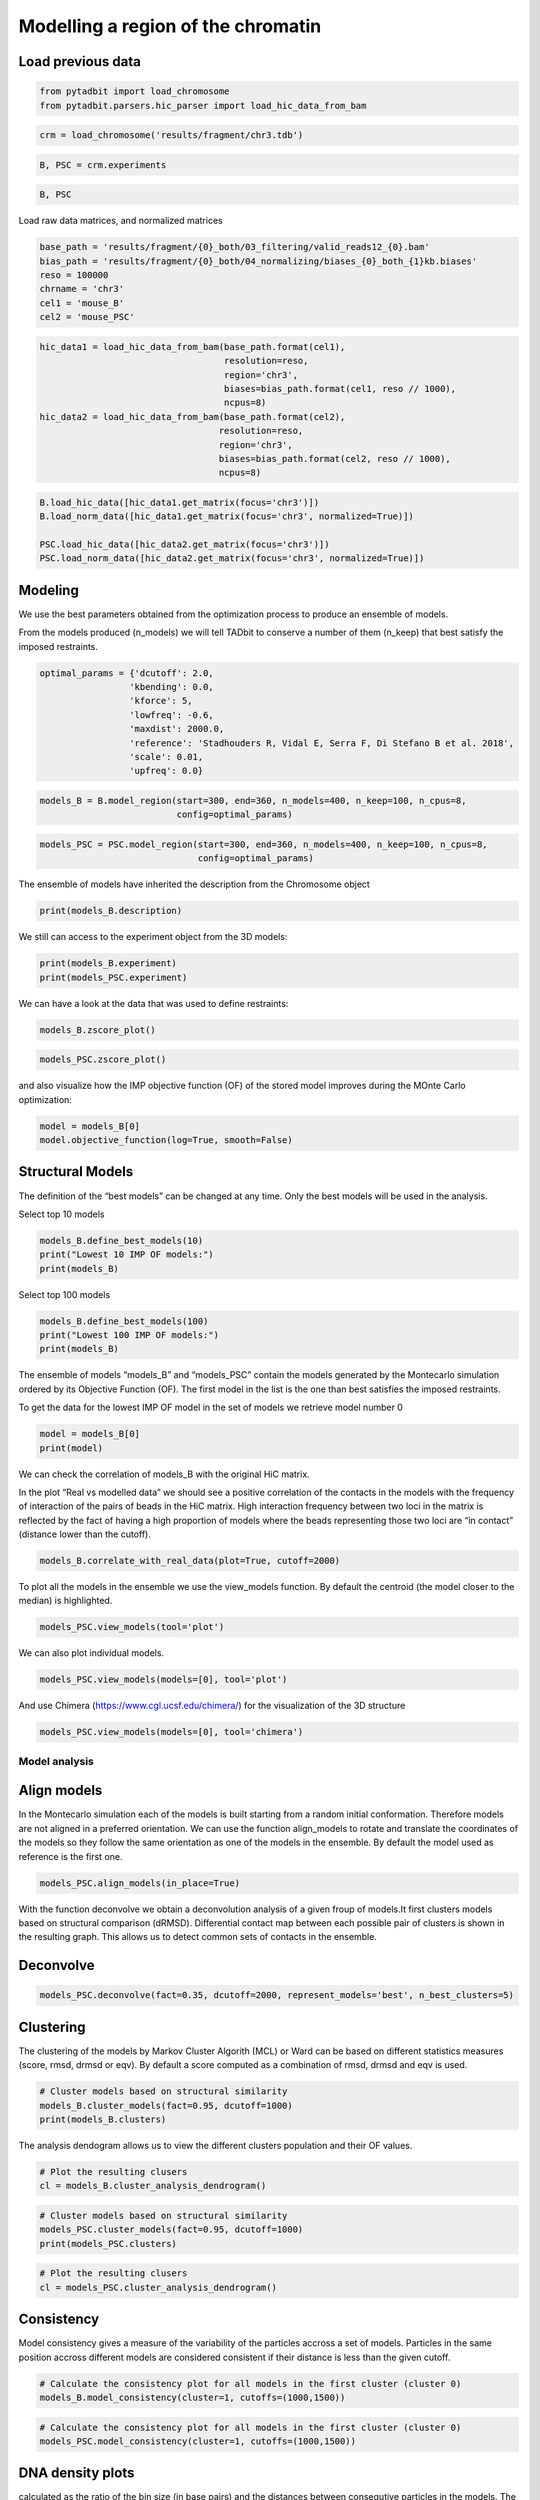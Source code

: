 Modelling a region of the chromatin
===================================

Load previous data
~~~~~~~~~~~~~~~~~~

.. code:: ipython3

    from pytadbit import load_chromosome
    from pytadbit.parsers.hic_parser import load_hic_data_from_bam

.. code:: ipython3

    crm = load_chromosome('results/fragment/chr3.tdb')

.. code:: ipython3

    B, PSC = crm.experiments

.. code:: ipython3

    B, PSC




.. ansi-block::

    (Experiment mouse_B (resolution: 100 kb, TADs: 96, Hi-C rows: 1601, normalized: None),
     Experiment mouse_PSC (resolution: 100 kb, TADs: 118, Hi-C rows: 1601, normalized: None))



Load raw data matrices, and normalized matrices

.. code:: ipython3

    base_path = 'results/fragment/{0}_both/03_filtering/valid_reads12_{0}.bam'
    bias_path = 'results/fragment/{0}_both/04_normalizing/biases_{0}_both_{1}kb.biases'
    reso = 100000
    chrname = 'chr3'
    cel1 = 'mouse_B'
    cel2 = 'mouse_PSC'

.. code:: ipython3

    hic_data1 = load_hic_data_from_bam(base_path.format(cel1),
                                       resolution=reso,
                                       region='chr3',
                                       biases=bias_path.format(cel1, reso // 1000),
                                       ncpus=8)
    hic_data2 = load_hic_data_from_bam(base_path.format(cel2),
                                      resolution=reso,
                                      region='chr3',
                                      biases=bias_path.format(cel2, reso // 1000),
                                      ncpus=8)


.. ansi-block::

    
      (Matrix size 1601x1601)                                                      [2020-02-06 16:50:49]
    
      - Parsing BAM (101 chunks)                                                   [2020-02-06 16:50:49]
         .......... .......... .......... .......... ..........     50/101
         .......... .......... .......... .......... ..........    100/101
         .                                                         101/101
    
      - Getting matrices                                                           [2020-02-06 16:50:52]
         .......... .......... .......... .......... ..........     50/101
         .......... .......... .......... .......... ..........    100/101
         .                                                         101/101
    
    
      (Matrix size 1601x1601)                                                      [2020-02-06 16:50:56]
    
      - Parsing BAM (101 chunks)                                                   [2020-02-06 16:50:56]
         .......... .......... .......... .......... ..........     50/101
         .......... .......... .......... .......... ..........    100/101
         .                                                         101/101
    
      - Getting matrices                                                           [2020-02-06 16:51:00]
         .......... .......... .......... .......... ..........     50/101
         .......... .......... .......... .......... ..........    100/101
         .                                                         101/101
    


.. code:: ipython3

    B.load_hic_data([hic_data1.get_matrix(focus='chr3')])
    B.load_norm_data([hic_data1.get_matrix(focus='chr3', normalized=True)])
    
    PSC.load_hic_data([hic_data2.get_matrix(focus='chr3')])
    PSC.load_norm_data([hic_data2.get_matrix(focus='chr3', normalized=True)])

Modeling
~~~~~~~~

We use the best parameters obtained from the optimization process to
produce an ensemble of models.

From the models produced (n_models) we will tell TADbit to conserve a
number of them (n_keep) that best satisfy the imposed restraints.

.. code:: ipython3

    optimal_params = {'dcutoff': 2.0,
                     'kbending': 0.0,
                     'kforce': 5,
                     'lowfreq': -0.6,
                     'maxdist': 2000.0,
                     'reference': 'Stadhouders R, Vidal E, Serra F, Di Stefano B et al. 2018',
                     'scale': 0.01,
                     'upfreq': 0.0}

.. code:: ipython3

    models_B = B.model_region(start=300, end=360, n_models=400, n_keep=100, n_cpus=8,
                              config=optimal_params)

.. code:: ipython3

    models_PSC = PSC.model_region(start=300, end=360, n_models=400, n_keep=100, n_cpus=8,
                                  config=optimal_params)

The ensemble of models have inherited the description from the
Chromosome object

.. code:: ipython3

    print(models_B.description)


.. ansi-block::

    {'identifier': None, 'chromosome': 'chr3', 'start': 29900000, 'end': 36000000, 'species': None, 'restriction enzyme': None, 'cell type': None, 'experiment type': 'Hi-C', 'resolution': 100000, 'assembly': None}


We still can access to the experiment object from the 3D models:

.. code:: ipython3

    print(models_B.experiment)
    print(models_PSC.experiment)


.. ansi-block::

    Experiment mouse_B:
       resolution        : 100 kb
       TADs              : 96
       Hi-C rows         : 1601
       normalized        : visibility
       identifier        : UNKNOWN
       cell type         : UNKNOWN
       restriction enzyme: UNKNOWN
    
    Experiment mouse_PSC:
       resolution        : 100 kb
       TADs              : 118
       Hi-C rows         : 1601
       normalized        : visibility
       identifier        : UNKNOWN
       cell type         : UNKNOWN
       restriction enzyme: UNKNOWN
    


We can have a look at the data that was used to define restraints:

.. code:: ipython3

    models_B.zscore_plot()



.. image:: ../nbpictures//tutorial_11-3D_Models_production_and_analysis_20_0.png


.. code:: ipython3

    models_PSC.zscore_plot()



.. image:: ../nbpictures//tutorial_11-3D_Models_production_and_analysis_21_0.png


and also visualize how the IMP objective function (OF) of the stored
model improves during the MOnte Carlo optimization:

.. code:: ipython3

    model = models_B[0]
    model.objective_function(log=True, smooth=False)



.. image:: ../nbpictures//tutorial_11-3D_Models_production_and_analysis_23_0.png


Structural Models
~~~~~~~~~~~~~~~~~

The definition of the “best models” can be changed at any time. Only the
best models will be used in the analysis.

Select top 10 models

.. code:: ipython3

    models_B.define_best_models(10)
    print("Lowest 10 IMP OF models:")
    print(models_B)


.. ansi-block::

    Lowest 10 IMP OF models:
    StructuralModels with 10 models of 61 particles
       (objective function range: 59 - 61)
       (corresponding to the best models out of 100 models).
      IMP modeling used this parameters:
       - reference   : Stadhouders R, Vidal E, Serra F, Di Stefano B et al. 2018
       - kforce      : 5
       - scale       : 0.01
       - kbending    : 0.0
       - maxdist     : 2.0
       - lowfreq     : -0.6
       - upfreq      : 0.0
       - dcutoff     : 2.0
       - resolution  : 100000
       - container   : {'shape': None, 'radius': None, 'height': None, 'cforce': None}
       - lowrdist    : 1.0
      Models where clustered into 0 clusters


Select top 100 models

.. code:: ipython3

    models_B.define_best_models(100)
    print("Lowest 100 IMP OF models:")
    print(models_B)


.. ansi-block::

    Lowest 100 IMP OF models:
    StructuralModels with 100 models of 61 particles
       (objective function range: 59 - 62)
       (corresponding to the best models out of 100 models).
      IMP modeling used this parameters:
       - reference   : Stadhouders R, Vidal E, Serra F, Di Stefano B et al. 2018
       - kforce      : 5
       - scale       : 0.01
       - kbending    : 0.0
       - maxdist     : 2.0
       - lowfreq     : -0.6
       - upfreq      : 0.0
       - dcutoff     : 2.0
       - resolution  : 100000
       - container   : {'shape': None, 'radius': None, 'height': None, 'cforce': None}
       - lowrdist    : 1.0
      Models where clustered into 0 clusters


The ensemble of models “models_B” and “models_PSC” contain the models
generated by the Montecarlo simulation ordered by its Objective Function
(OF). The first model in the list is the one than best satisfies the
imposed restraints.

To get the data for the lowest IMP OF model in the set of models we
retrieve model number 0

.. code:: ipython3

    model = models_B[0]
    print(model)


.. ansi-block::

    IMP model ranked 1 (61 particles) with: 
     - Final objective function value: 59.917060532471695
     - random initial value: 347
     - first coordinates:
            X      Y      Z
         6106  -2093  -8118
         5934  -2067  -7209
         6763  -2547  -7196
    


We can check the correlation of models_B with the original HiC matrix.

In the plot “Real vs modelled data” we should see a positive correlation
of the contacts in the models with the frequency of interaction of the
pairs of beads in the HiC matrix. High interaction frequency between two
loci in the matrix is reflected by the fact of having a high proportion
of models where the beads representing those two loci are “in contact”
(distance lower than the cutoff).

.. code:: ipython3

    models_B.correlate_with_real_data(plot=True, cutoff=2000)



.. image:: ../nbpictures//tutorial_11-3D_Models_production_and_analysis_33_0.png




.. ansi-block::

    SpearmanrResult(correlation=0.9130233605402466, pvalue=0.0)



To plot all the models in the ensemble we use the view_models function.
By default the centroid (the model closer to the median) is highlighted.

.. code:: ipython3

    models_PSC.view_models(tool='plot')



.. image:: ../nbpictures//tutorial_11-3D_Models_production_and_analysis_35_0.png


We can also plot individual models.

.. code:: ipython3

    models_PSC.view_models(models=[0], tool='plot')



.. image:: ../nbpictures//tutorial_11-3D_Models_production_and_analysis_37_0.png


And use Chimera (https://www.cgl.ucsf.edu/chimera/) for the
visualization of the 3D structure

.. code:: ipython3

    models_PSC.view_models(models=[0], tool='chimera')

Model analysis
--------------

Align models
~~~~~~~~~~~~

In the Montecarlo simulation each of the models is built starting from a
random initial conformation. Therefore models are not aligned in a
preferred orientation. We can use the function align_models to rotate
and translate the coordinates of the models so they follow the same
orientation as one of the models in the ensemble. By default the model
used as reference is the first one.

.. code:: ipython3

    models_PSC.align_models(in_place=True)

With the function deconvolve we obtain a deconvolution analysis of a
given froup of models.It first clusters models based on structural
comparison (dRMSD). Differential contact map between each possible pair
of clusters is shown in the resulting graph. This allows us to detect
common sets of contacts in the ensemble.

Deconvolve
~~~~~~~~~~

.. code:: ipython3

    models_PSC.deconvolve(fact=0.35, dcutoff=2000, represent_models='best', n_best_clusters=5)


.. ansi-block::

    Total number of clusters: 8
       Cluster #1 has 5 models [top model: 66]
       Cluster #2 has 5 models [top model: 237]
       Cluster #3 has 4 models [top model: 269]
       Cluster #4 has 3 models [top model: 191]
       Cluster #5 has 3 models [top model: 61]
       Cluster #6 has 2 models [top model: 175]
       Cluster #7 has 2 models [top model: 396]
       Cluster #8 has 2 models [top model: 152]
    



.. image:: ../nbpictures//tutorial_11-3D_Models_production_and_analysis_46_1.png


Clustering
~~~~~~~~~~

The clustering of the models by Markov Cluster Algorith (MCL) or Ward
can be based on different statistics measures (score, rmsd, drmsd or
eqv). By default a score computed as a combination of rmsd, drmsd and
eqv is used.

.. code:: ipython3

    # Cluster models based on structural similarity
    models_B.cluster_models(fact=0.95, dcutoff=1000)
    print(models_B.clusters)


.. ansi-block::

    Number of singletons excluded from clustering: 0 (total singletons: 0)
    Total number of clusters: 2
       Cluster #1 has 50 models [top model: 396]
       Cluster #2 has 50 models [top model: 347]
    
    Total number of clusters: 2
       Cluster #1 has 50 models [top model: 396]
       Cluster #2 has 50 models [top model: 347]
    


The analysis dendogram allows us to view the different clusters
population and their OF values.

.. code:: ipython3

    # Plot the resulting clusers
    cl = models_B.cluster_analysis_dendrogram()



.. image:: ../nbpictures//tutorial_11-3D_Models_production_and_analysis_51_0.png


.. code:: ipython3

    # Cluster models based on structural similarity
    models_PSC.cluster_models(fact=0.95, dcutoff=1000)
    print(models_PSC.clusters)


.. ansi-block::

    Number of singletons excluded from clustering: 64 (total singletons: 64)
    Total number of clusters: 11
       Cluster #1 has 5 models [top model: 159]
       Cluster #2 has 5 models [top model: 232]
       Cluster #3 has 4 models [top model: 46]
       Cluster #4 has 4 models [top model: 54]
       Cluster #5 has 4 models [top model: 279]
       Cluster #6 has 3 models [top model: 191]
       Cluster #7 has 3 models [top model: 135]
       Cluster #8 has 2 models [top model: 378]
       Cluster #9 has 2 models [top model: 59]
       Cluster #10 has 2 models [top model: 152]
       Cluster #11 has 2 models [top model: 29]
    
    Total number of clusters: 11
       Cluster #1 has 5 models [top model: 159]
       Cluster #2 has 5 models [top model: 232]
       Cluster #3 has 4 models [top model: 46]
       Cluster #4 has 4 models [top model: 54]
       Cluster #5 has 4 models [top model: 279]
       Cluster #6 has 3 models [top model: 191]
       Cluster #7 has 3 models [top model: 135]
       Cluster #8 has 2 models [top model: 378]
       Cluster #9 has 2 models [top model: 59]
       Cluster #10 has 2 models [top model: 152]
       Cluster #11 has 2 models [top model: 29]
    


.. code:: ipython3

    # Plot the resulting clusers
    cl = models_PSC.cluster_analysis_dendrogram()



.. image:: ../nbpictures//tutorial_11-3D_Models_production_and_analysis_53_0.png


Consistency
~~~~~~~~~~~

Model consistency gives a measure of the variability of the particles
accross a set of models. Particles in the same position accross
different models are considered consistent if their distance is less
than the given cutoff.

.. code:: ipython3

    # Calculate the consistency plot for all models in the first cluster (cluster 0)
    models_B.model_consistency(cluster=1, cutoffs=(1000,1500))



.. image:: ../nbpictures//tutorial_11-3D_Models_production_and_analysis_56_0.png


.. code:: ipython3

    # Calculate the consistency plot for all models in the first cluster (cluster 0)
    models_PSC.model_consistency(cluster=1, cutoffs=(1000,1500))



.. image:: ../nbpictures//tutorial_11-3D_Models_production_and_analysis_57_0.png


DNA density plots
~~~~~~~~~~~~~~~~~

.. raw:: html

   <p>

 From the 3D models, the DNA density (or local compactness) can be
calculated as the ratio of the bin size (in base pairs) and the
distances between consequtive particles in the models. The higher the
density the more compact DNA for the region. As this measure varies
dramatically from particle to particle, one can calculate it using
running averages.

.. raw:: html

   </p>

.. raw:: html

   <p>

In the modelling we have used a scale of 0.01 nm/bp; that means that if
we expect 100 bp/nm of chromatin in each bead and between two
consecutives beads.

.. raw:: html

   </p>

.. code:: ipython3

    # Calculate a DNA density plot
    models_B.density_plot(cluster=1)



.. image:: ../nbpictures//tutorial_11-3D_Models_production_and_analysis_60_0.png


.. code:: ipython3

    # Calculate a DNA density plot
    models_PSC.density_plot()



.. image:: ../nbpictures//tutorial_11-3D_Models_production_and_analysis_61_0.png


.. code:: ipython3

    # Get a similar plot for only the top cluster and show the standar deviation for a specific(s) running window (steps)
    models_B.density_plot(cluster=1,error=True, steps=(5))



.. image:: ../nbpictures//tutorial_11-3D_Models_production_and_analysis_62_0.png


.. code:: ipython3

    # Get a similar plot for only the top cluster and show the standar deviation for a specific(s) running window (steps)
    models_PSC.density_plot(cluster=1,error=True, steps=(5))



.. image:: ../nbpictures//tutorial_11-3D_Models_production_and_analysis_63_0.png


Walking Angle
~~~~~~~~~~~~~

.. raw:: html

   <p>

 Walking_angle plots the angle between triplets of contiguous particles.
The higher are these values the straighter are the models.

.. raw:: html

   </p>

.. code:: ipython3

    models_B.walking_angle(steps=(3, 5, 7), signed=False)



.. image:: ../nbpictures//tutorial_11-3D_Models_production_and_analysis_66_0.png


Particles interactions
~~~~~~~~~~~~~~~~~~~~~~

.. raw:: html

   <p>

 We can plot for each particle the number of interactions (particles
closer than the given cutoff)

.. raw:: html

   </p>

.. code:: ipython3

    models_B.interactions(cutoff=2000)



.. image:: ../nbpictures//tutorial_11-3D_Models_production_and_analysis_69_0.png


.. code:: ipython3

    models_PSC.interactions(cutoff=2000)



.. image:: ../nbpictures//tutorial_11-3D_Models_production_and_analysis_70_0.png


Accessibility
~~~~~~~~~~~~~

.. raw:: html

   <p>

 The accessibility is calculated by considering a mesh surface around
the model and checking if each point of this mesh could be replaced by
an object (i.e. a protein) represented as a sphere of a given radius.

.. raw:: html

   </p>

.. raw:: html

   <p>

Outer part of the model can be excluded from the estimation of
accessible surface because contacts from this outer part to particles
outside the model are unknown. To exclude the outer contour a sphere
with a higher radius (superradius) is first tested in the mesh before
proceding to the accessibility calculation.

.. raw:: html

   </p>

.. code:: ipython3

    models_B.accessibility(cluster=1, radius=1000, nump=10, superradius=2000)



.. image:: ../nbpictures//tutorial_11-3D_Models_production_and_analysis_73_0.png


.. code:: ipython3

    models_PSC.accessibility(cluster=1, radius=1000, nump=10, superradius=2000)



.. image:: ../nbpictures//tutorial_11-3D_Models_production_and_analysis_74_0.png


Calculating distances between particles
~~~~~~~~~~~~~~~~~~~~~~~~~~~~~~~~~~~~~~~

To inspect the distance between two particles in the models we can use
the median_3d_dist function which give us not only the median distance
considering all the models but also an histogram of the different values
accross them.

.. code:: ipython3

    models_B.median_3d_dist(13, 20, plot=False)




.. ansi-block::

    1618.4735489472441



.. code:: ipython3

    models_B.median_3d_dist(13, 20, plot=True)



.. image:: ../nbpictures//tutorial_11-3D_Models_production_and_analysis_78_0.png


.. code:: ipython3

    models_PSC.median_3d_dist(13, 20, plot=True)



.. image:: ../nbpictures//tutorial_11-3D_Models_production_and_analysis_79_0.png


The median distance can be calculated only in one of the clusters or in
a set of models.

.. code:: ipython3

    models_B.median_3d_dist(13, 30, cluster=1)



.. image:: ../nbpictures//tutorial_11-3D_Models_production_and_analysis_81_0.png


.. code:: ipython3

    models_B.median_3d_dist(13, 30, models=[0,1,2,3,4,5])



.. image:: ../nbpictures//tutorial_11-3D_Models_production_and_analysis_82_0.png


The Structural Models object can be saved and retrieved at a later stage

.. code:: ipython3

    # Save your entire analysis and models
    models_B.save_models('B.models')

.. code:: ipython3

    from pytadbit import load_structuralmodels

.. code:: ipython3

    # Load the models
    loaded_models = load_structuralmodels('B.models')
    print(loaded_models)


.. ansi-block::

    StructuralModels with 100 models of 61 particles
       (objective function range: 59 - 62)
       (corresponding to the best models out of 100 models).
      IMP modeling used this parameters:
       - reference   : Stadhouders R, Vidal E, Serra F, Di Stefano B et al. 2018
       - kforce      : 5
       - scale       : 0.01
       - kbending    : 0.0
       - maxdist     : 2.0
       - lowfreq     : -0.6
       - upfreq      : 0.0
       - dcutoff     : 2.0
       - resolution  : 100000
       - container   : {'shape': None, 'radius': None, 'height': None, 'cforce': None}
       - lowrdist    : 1.0
      Models where clustered into 2 clusters


Other information can also be saved independently like the contacts map
as a bed-like file, the models either as a xyz bed-like file or as cmm
to visualize with Chimera.

We can also export the models and clusters to a JSON for a later
inspection with TADkit (http://sgt.cnag.cat/3dg/tadkit/)

.. code:: ipython3

    ! mkdir -p results/models_B

.. code:: ipython3

    models_B.experiment




.. ansi-block::

    Experiment mouse_B (resolution: 100 kb, TADs: 96, Hi-C rows: 1601, normalized: visibility)



.. code:: ipython3

    models_B.contact_map(models=range(5,10), cutoff=2000, savedata="results/models_B/contact.txt")

.. code:: ipython3

    # Write a CMM file for the top model
    models_B.write_cmm(directory="results/models_B", model_num=0)
    # Write CMM ofcentroid model
    models_B.write_cmm(directory="results/models_B", model_num=models_B.centroid_model(cluster=1))
    # Write a XYZ file for the top model
    models_B.write_xyz(directory="results/models_B", model_num=0)
    # Write a XYZ file for the top 10 models
    models_B.write_xyz(directory="results/models_B", models=range(10))
    # Write a XYZ file for the cluster 1 models
    models_B.write_xyz(directory="results/models_B", cluster=1)
    # Write TADkit JSON http://sgt.cnag.cat/3dg/tadkit/demo.h/
    models_B.description['species'] = 'Mus Musculus'
    models_B.write_json(filename="results/models_B/models_B.json", title="Mouse B")


.. ansi-block::

    /home/dcastillo/miniconda2/envs/py3_tadbit/lib/python3.7/site-packages/pytadbit/modelling/structuralmodels.py:2557: UserWarning: WARNING: chrom_start variable wasn't set, setting it to the position in the experiment matrix (29900000)
      if isinstance(my_descr['start'], list) else my_descr['start'])))
    /home/dcastillo/miniconda2/envs/py3_tadbit/lib/python3.7/site-packages/pytadbit/modelling/structuralmodels.py:2563: UserWarning: WARNING: chrom_end variable wasn't set, setting it to the position in the experiment matrix (36000000)
      if isinstance(my_descr['end'], list) else my_descr['end'])))


.. code:: ipython3

    ! mkdir -p results/models_PSC

.. code:: ipython3

    models_PSC.description['species'] = 'Mus Musculus'
    models_PSC.write_json(filename="results/models_PSC/models_PSC.json", title="Mouse PSC")


.. ansi-block::

    /home/dcastillo/miniconda2/envs/py3_tadbit/lib/python3.7/site-packages/pytadbit/modelling/structuralmodels.py:2557: UserWarning: WARNING: chrom_start variable wasn't set, setting it to the position in the experiment matrix (29900000)
      if isinstance(my_descr['start'], list) else my_descr['start'])))
    /home/dcastillo/miniconda2/envs/py3_tadbit/lib/python3.7/site-packages/pytadbit/modelling/structuralmodels.py:2563: UserWarning: WARNING: chrom_end variable wasn't set, setting it to the position in the experiment matrix (36000000)
      if isinstance(my_descr['end'], list) else my_descr['end'])))


